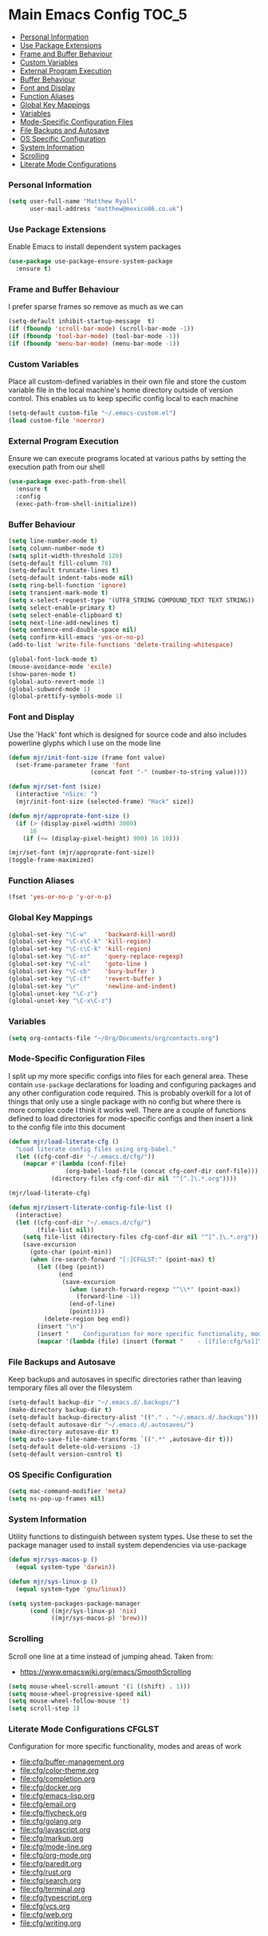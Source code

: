
* Main Emacs Config                                                   :TOC_5:
    - [[#personal-information][Personal Information]]
    - [[#use-package-extensions][Use Package Extensions]]
    - [[#frame-and-buffer-behaviour][Frame and Buffer Behaviour]]
    - [[#custom-variables][Custom Variables]]
    - [[#external-program-execution][External Program Execution]]
    - [[#buffer-behaviour][Buffer Behaviour]]
    - [[#font-and-display][Font and Display]]
    - [[#function-aliases][Function Aliases]]
    - [[#global-key-mappings][Global Key Mappings]]
    - [[#variables][Variables]]
    - [[#mode-specific-configuration-files][Mode-Specific Configuration Files]]
    - [[#file-backups-and-autosave][File Backups and Autosave]]
    - [[#os-specific-configuration][OS Specific Configuration]]
    - [[#system-information][System Information]]
    - [[#scrolling][Scrolling]]
    - [[#literate-mode-configurations][Literate Mode Configurations]]

*** Personal Information
    #+BEGIN_SRC emacs-lisp
    (setq user-full-name "Matthew Ryall"
          user-mail-address "matthew@mexico86.co.uk")
    #+END_SRC

*** Use Package Extensions
    Enable Emacs to install dependent system packages
    #+BEGIN_SRC emacs-lisp
    (use-package use-package-ensure-system-package
      :ensure t)
    #+END_SRC

*** Frame and Buffer Behaviour
    I prefer sparse frames so remove as much as we can
    #+BEGIN_SRC emacs-lisp
    (setq-default inhibit-startup-message  t)
    (if (fboundp 'scroll-bar-mode) (scroll-bar-mode -1))
    (if (fboundp 'tool-bar-mode) (tool-bar-mode -1))
    (if (fboundp 'menu-bar-mode) (menu-bar-mode -1))
    #+END_SRC

*** Custom Variables
    Place all custom-defined variables in their own file and store the custom
    variable file in the local machine's home directory outside of version
    control. This enables us to keep specific config local to each machine

    #+BEGIN_SRC emacs-lisp
    (setq-default custom-file "~/.emacs-custom.el")
    (load custom-file 'noerror)
    #+END_SRC

*** External Program Execution
    Ensure we can execute programs located at various paths by setting the
    execution path from our shell
    #+BEGIN_SRC emacs-lisp
    (use-package exec-path-from-shell
      :ensure t
      :config
      (exec-path-from-shell-initialize))
    #+END_SRC

*** Buffer Behaviour
    #+BEGIN_SRC emacs-lisp
    (setq line-number-mode t)
    (setq column-number-mode t)
    (setq split-width-threshold 120)
    (setq-default fill-column 78)
    (setq-default truncate-lines t)
    (setq-default indent-tabs-mode nil)
    (setq ring-bell-function 'ignore)
    (setq transient-mark-mode t)
    (setq x-select-request-type '(UTF8_STRING COMPOUND_TEXT TEXT STRING))
    (setq select-enable-primary t)
    (setq select-enable-clipboard t)
    (setq next-line-add-newlines t)
    (setq sentence-end-double-space nil)
    (setq confirm-kill-emacs 'yes-or-no-p)
    (add-to-list 'write-file-functions 'delete-trailing-whitespace)

    (global-font-lock-mode t)
    (mouse-avoidance-mode 'exile)
    (show-paren-mode t)
    (global-auto-revert-mode 1)
    (global-subword-mode 1)
    (global-prettify-symbols-mode 1)
    #+END_SRC

*** Font and Display
    Use the 'Hack' font which is designed for source code and also includes
    powerline glyphs which I use on the mode line
    #+BEGIN_SRC emacs-lisp
    (defun mjr/init-font-size (frame font value)
      (set-frame-parameter frame 'font
                           (concat font "-" (number-to-string value))))

    (defun mjr/set-font (size)
      (interactive "nSize: ")
      (mjr/init-font-size (selected-frame) "Hack" size))

    (defun mjr/approprate-font-size ()
      (if (> (display-pixel-width) 3000)
          16
        (if (<= (display-pixel-height) 900) 16 10)))

    (mjr/set-font (mjr/approprate-font-size))
    (toggle-frame-maximized)
    #+END_SRC

*** Function Aliases
    #+BEGIN_SRC emacs-lisp
    (fset 'yes-or-no-p 'y-or-n-p)
    #+END_SRC

*** Global Key Mappings
    #+BEGIN_SRC emacs-lisp
    (global-set-key "\C-w"     'backward-kill-word)
    (global-set-key "\C-x\C-k" 'kill-region)
    (global-set-key "\C-c\C-k" 'kill-region)
    (global-set-key "\C-xr"    'query-replace-regexp)
    (global-set-key "\C-xl"    'goto-line )
    (global-set-key "\C-cb"    'bury-buffer )
    (global-set-key "\C-cf"    'revert-buffer )
    (global-set-key "\r"       'newline-and-indent)
    (global-unset-key "\C-z")
    (global-unset-key "\C-x\C-z")
    #+END_SRC

*** Variables
    #+BEGIN_SRC emacs-lisp
    (setq org-contacts-file "~/Org/Documents/org/contacts.org")
    #+END_SRC

*** Mode-Specific Configuration Files
    I split up my more specific configs into files for each general
    area. These contain ~use-package~ declarations for loading and configuring
    packages and any other configuration code required. This is probably
    overkill for a lot of things that only use a single package with no config
    but where there is more complex code I think it works well. There are a
    couple of functions defined to load directories for mode-specific configs
    and then insert a link to the config file into this document

    #+BEGIN_SRC emacs-lisp
    (defun mjr/load-literate-cfg ()
      "Load literate config files using org-babel."
      (let ((cfg-conf-dir "~/.emacs.d/cfg/"))
        (mapcar #'(lambda (conf-file)
                    (org-babel-load-file (concat cfg-conf-dir conf-file)))
                (directory-files cfg-conf-dir nil "^[^.]\.*.org"))))

    (mjr/load-literate-cfg)

    (defun mjr/insert-literate-config-file-list ()
      (interactive)
      (let ((cfg-conf-dir "~/.emacs.d/cfg/")
            (file-list nil))
        (setq file-list (directory-files cfg-conf-dir nil "^[^.]\.*.org"))
        (save-excursion
          (goto-char (point-min))
          (when (re-search-forward "[:]CFGLST:" (point-max) t)
            (let ((beg (point))
                  (end
                   (save-excursion
                     (when (search-forward-regexp "^\\*" (point-max))
                       (forward-line -1))
                     (end-of-line)
                     (point))))
              (delete-region beg end))
            (insert "\n")
            (insert "    Configuration for more specific functionality, modes and areas of work\n")
            (mapcar '(lambda (file) (insert (format "    - [[file:cfg/%s]]\n" file))) file-list)))))
    #+END_SRC

*** File Backups and Autosave
    Keep backups and autosaves in specific directories rather than leaving
    temporary files all over the filesystem
    #+BEGIN_SRC emacs-lisp
    (setq-default backup-dir "~/.emacs.d/.backups/")
    (make-directory backup-dir t)
    (setq-default backup-directory-alist '(("." . "~/.emacs.d/.backups")))
    (setq-default autosave-dir "~/.emacs.d/.autosaves/")
    (make-directory autosave-dir t)
    (setq auto-save-file-name-transforms `((".*" ,autosave-dir t)))
    (setq-default delete-old-versions -1)
    (setq-default version-control t)
    #+END_SRC

*** OS Specific Configuration
    #+BEGIN_SRC emacs-lisp
    (setq mac-command-modifier 'meta)
    (setq ns-pop-up-frames nil)
    #+END_SRC

*** System Information
    Utility functions to distinguish between system types. Use these to set
    the package manager used to install system dependencies via use-package
    #+BEGIN_SRC emacs-lisp
    (defun mjr/sys-macos-p ()
      (equal system-type 'darwin))

    (defun mjr/sys-linux-p ()
      (equal system-type 'gnu/linux))

    (setq system-packages-package-manager
          (cond ((mjr/sys-linux-p) 'nix)
                ((mjr/sys-macos-p) 'brew)))
    #+END_SRC

*** Scrolling
    Scroll one line at a time instead of jumping ahead. Taken from:
      - https://www.emacswiki.org/emacs/SmoothScrolling
    #+begin_src emacs-lisp
    (setq mouse-wheel-scroll-amount '(1 ((shift) . 1)))
    (setq mouse-wheel-progressive-speed nil)
    (setq mouse-wheel-follow-mouse 't)
    (setq scroll-step 1)
    #+end_src

*** Literate Mode Configurations                                     :CFGLST:
    Configuration for more specific functionality, modes and areas of work
    - [[file:cfg/buffer-management.org]]
    - [[file:cfg/color-theme.org]]
    - [[file:cfg/completion.org]]
    - [[file:cfg/docker.org]]
    - [[file:cfg/emacs-lisp.org]]
    - [[file:cfg/email.org]]
    - [[file:cfg/flycheck.org]]
    - [[file:cfg/golang.org]]
    - [[file:cfg/javascript.org]]
    - [[file:cfg/markup.org]]
    - [[file:cfg/mode-line.org]]
    - [[file:cfg/org-mode.org]]
    - [[file:cfg/paredit.org]]
    - [[file:cfg/rust.org]]
    - [[file:cfg/search.org]]
    - [[file:cfg/terminal.org]]
    - [[file:cfg/typescript.org]]
    - [[file:cfg/vcs.org]]
    - [[file:cfg/web.org]]
    - [[file:cfg/writing.org]]
